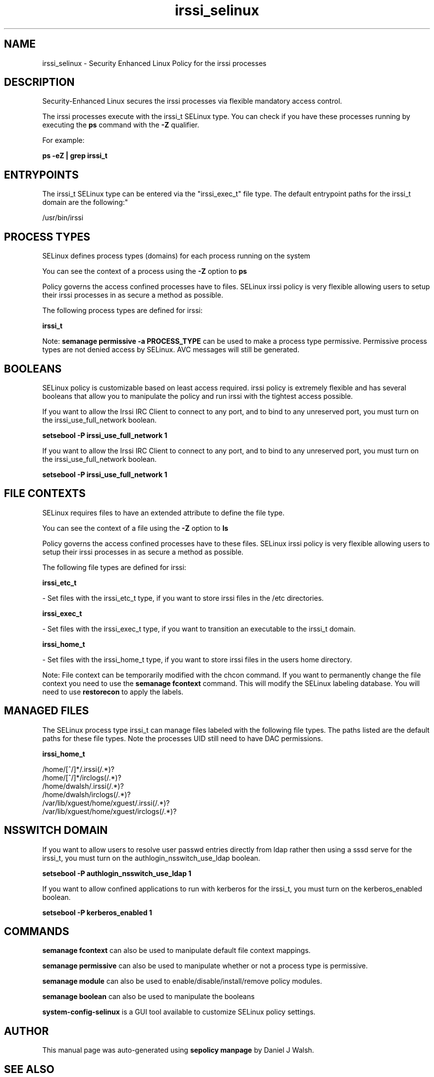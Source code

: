 .TH  "irssi_selinux"  "8"  "12-10-19" "irssi" "SELinux Policy documentation for irssi"
.SH "NAME"
irssi_selinux \- Security Enhanced Linux Policy for the irssi processes
.SH "DESCRIPTION"

Security-Enhanced Linux secures the irssi processes via flexible mandatory access control.

The irssi processes execute with the irssi_t SELinux type. You can check if you have these processes running by executing the \fBps\fP command with the \fB\-Z\fP qualifier. 

For example:

.B ps -eZ | grep irssi_t


.SH "ENTRYPOINTS"

The irssi_t SELinux type can be entered via the "irssi_exec_t" file type.  The default entrypoint paths for the irssi_t domain are the following:"

/usr/bin/irssi
.SH PROCESS TYPES
SELinux defines process types (domains) for each process running on the system
.PP
You can see the context of a process using the \fB\-Z\fP option to \fBps\bP
.PP
Policy governs the access confined processes have to files. 
SELinux irssi policy is very flexible allowing users to setup their irssi processes in as secure a method as possible.
.PP 
The following process types are defined for irssi:

.EX
.B irssi_t 
.EE
.PP
Note: 
.B semanage permissive -a PROCESS_TYPE 
can be used to make a process type permissive. Permissive process types are not denied access by SELinux. AVC messages will still be generated.

.SH BOOLEANS
SELinux policy is customizable based on least access required.  irssi policy is extremely flexible and has several booleans that allow you to manipulate the policy and run irssi with the tightest access possible.


.PP
If you want to allow the Irssi IRC Client to connect to any port, and to bind to any unreserved port, you must turn on the irssi_use_full_network boolean.

.EX
.B setsebool -P irssi_use_full_network 1
.EE

.PP
If you want to allow the Irssi IRC Client to connect to any port, and to bind to any unreserved port, you must turn on the irssi_use_full_network boolean.

.EX
.B setsebool -P irssi_use_full_network 1
.EE

.SH FILE CONTEXTS
SELinux requires files to have an extended attribute to define the file type. 
.PP
You can see the context of a file using the \fB\-Z\fP option to \fBls\bP
.PP
Policy governs the access confined processes have to these files. 
SELinux irssi policy is very flexible allowing users to setup their irssi processes in as secure a method as possible.
.PP 
The following file types are defined for irssi:


.EX
.PP
.B irssi_etc_t 
.EE

- Set files with the irssi_etc_t type, if you want to store irssi files in the /etc directories.


.EX
.PP
.B irssi_exec_t 
.EE

- Set files with the irssi_exec_t type, if you want to transition an executable to the irssi_t domain.


.EX
.PP
.B irssi_home_t 
.EE

- Set files with the irssi_home_t type, if you want to store irssi files in the users home directory.


.PP
Note: File context can be temporarily modified with the chcon command.  If you want to permanently change the file context you need to use the 
.B semanage fcontext 
command.  This will modify the SELinux labeling database.  You will need to use
.B restorecon
to apply the labels.

.SH "MANAGED FILES"

The SELinux process type irssi_t can manage files labeled with the following file types.  The paths listed are the default paths for these file types.  Note the processes UID still need to have DAC permissions.

.br
.B irssi_home_t

	/home/[^/]*/\.irssi(/.*)?
.br
	/home/[^/]*/irclogs(/.*)?
.br
	/home/dwalsh/\.irssi(/.*)?
.br
	/home/dwalsh/irclogs(/.*)?
.br
	/var/lib/xguest/home/xguest/\.irssi(/.*)?
.br
	/var/lib/xguest/home/xguest/irclogs(/.*)?
.br

.SH NSSWITCH DOMAIN

.PP
If you want to allow users to resolve user passwd entries directly from ldap rather then using a sssd serve for the irssi_t, you must turn on the authlogin_nsswitch_use_ldap boolean.

.EX
.B setsebool -P authlogin_nsswitch_use_ldap 1
.EE

.PP
If you want to allow confined applications to run with kerberos for the irssi_t, you must turn on the kerberos_enabled boolean.

.EX
.B setsebool -P kerberos_enabled 1
.EE

.SH "COMMANDS"
.B semanage fcontext
can also be used to manipulate default file context mappings.
.PP
.B semanage permissive
can also be used to manipulate whether or not a process type is permissive.
.PP
.B semanage module
can also be used to enable/disable/install/remove policy modules.

.B semanage boolean
can also be used to manipulate the booleans

.PP
.B system-config-selinux 
is a GUI tool available to customize SELinux policy settings.

.SH AUTHOR	
This manual page was auto-generated using 
.B "sepolicy manpage"
by Daniel J Walsh.

.SH "SEE ALSO"
selinux(8), irssi(8), semanage(8), restorecon(8), chcon(1), sepolicy(8)
, setsebool(8)